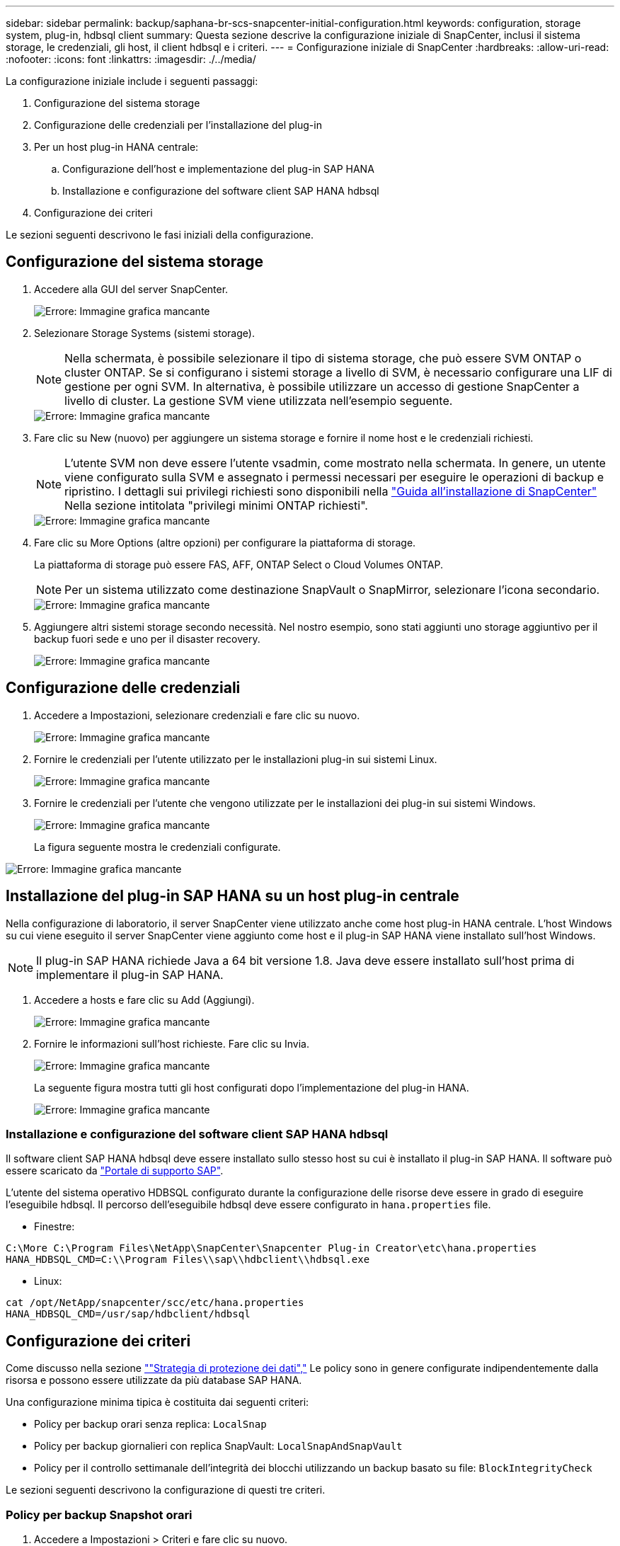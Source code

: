 ---
sidebar: sidebar 
permalink: backup/saphana-br-scs-snapcenter-initial-configuration.html 
keywords: configuration, storage system, plug-in, hdbsql client 
summary: Questa sezione descrive la configurazione iniziale di SnapCenter, inclusi il sistema storage, le credenziali, gli host, il client hdbsql e i criteri. 
---
= Configurazione iniziale di SnapCenter
:hardbreaks:
:allow-uri-read: 
:nofooter: 
:icons: font
:linkattrs: 
:imagesdir: ./../media/


[role="lead"]
La configurazione iniziale include i seguenti passaggi:

. Configurazione del sistema storage
. Configurazione delle credenziali per l'installazione del plug-in
. Per un host plug-in HANA centrale:
+
.. Configurazione dell'host e implementazione del plug-in SAP HANA
.. Installazione e configurazione del software client SAP HANA hdbsql


. Configurazione dei criteri


Le sezioni seguenti descrivono le fasi iniziali della configurazione.



== Configurazione del sistema storage

. Accedere alla GUI del server SnapCenter.
+
image::saphana-br-scs-image23.png[Errore: Immagine grafica mancante]

. Selezionare Storage Systems (sistemi storage).
+

NOTE: Nella schermata, è possibile selezionare il tipo di sistema storage, che può essere SVM ONTAP o cluster ONTAP. Se si configurano i sistemi storage a livello di SVM, è necessario configurare una LIF di gestione per ogni SVM. In alternativa, è possibile utilizzare un accesso di gestione SnapCenter a livello di cluster. La gestione SVM viene utilizzata nell'esempio seguente.

+
image::saphana-br-scs-image24.png[Errore: Immagine grafica mancante]

. Fare clic su New (nuovo) per aggiungere un sistema storage e fornire il nome host e le credenziali richiesti.
+

NOTE: L'utente SVM non deve essere l'utente vsadmin, come mostrato nella schermata. In genere, un utente viene configurato sulla SVM e assegnato i permessi necessari per eseguire le operazioni di backup e ripristino. I dettagli sui privilegi richiesti sono disponibili nella http://docs.netapp.com/ocsc-43/index.jsp?topic=%2Fcom.netapp.doc.ocsc-isg%2Fhome.html["Guida all'installazione di SnapCenter"^] Nella sezione intitolata "privilegi minimi ONTAP richiesti".

+
image::saphana-br-scs-image25.png[Errore: Immagine grafica mancante]

. Fare clic su More Options (altre opzioni) per configurare la piattaforma di storage.
+
La piattaforma di storage può essere FAS, AFF, ONTAP Select o Cloud Volumes ONTAP.

+

NOTE: Per un sistema utilizzato come destinazione SnapVault o SnapMirror, selezionare l'icona secondario.

+
image::saphana-br-scs-image26.png[Errore: Immagine grafica mancante]

. Aggiungere altri sistemi storage secondo necessità. Nel nostro esempio, sono stati aggiunti uno storage aggiuntivo per il backup fuori sede e uno per il disaster recovery.
+
image::saphana-br-scs-image27.png[Errore: Immagine grafica mancante]





== Configurazione delle credenziali

. Accedere a Impostazioni, selezionare credenziali e fare clic su nuovo.
+
image::saphana-br-scs-image28.png[Errore: Immagine grafica mancante]

. Fornire le credenziali per l'utente utilizzato per le installazioni plug-in sui sistemi Linux.
+
image::saphana-br-scs-image29.png[Errore: Immagine grafica mancante]

. Fornire le credenziali per l'utente che vengono utilizzate per le installazioni dei plug-in sui sistemi Windows.
+
image::saphana-br-scs-image30.png[Errore: Immagine grafica mancante]

+
La figura seguente mostra le credenziali configurate.



image::saphana-br-scs-image31.png[Errore: Immagine grafica mancante]



== Installazione del plug-in SAP HANA su un host plug-in centrale

Nella configurazione di laboratorio, il server SnapCenter viene utilizzato anche come host plug-in HANA centrale. L'host Windows su cui viene eseguito il server SnapCenter viene aggiunto come host e il plug-in SAP HANA viene installato sull'host Windows.


NOTE: Il plug-in SAP HANA richiede Java a 64 bit versione 1.8. Java deve essere installato sull'host prima di implementare il plug-in SAP HANA.

. Accedere a hosts e fare clic su Add (Aggiungi).
+
image::saphana-br-scs-image32.png[Errore: Immagine grafica mancante]

. Fornire le informazioni sull'host richieste. Fare clic su Invia.
+
image::saphana-br-scs-image33.png[Errore: Immagine grafica mancante]

+
La seguente figura mostra tutti gli host configurati dopo l'implementazione del plug-in HANA.

+
image::saphana-br-scs-image34.png[Errore: Immagine grafica mancante]





=== Installazione e configurazione del software client SAP HANA hdbsql

Il software client SAP HANA hdbsql deve essere installato sullo stesso host su cui è installato il plug-in SAP HANA. Il software può essere scaricato da https://support.sap.com/en/index.html["Portale di supporto SAP"^].

L'utente del sistema operativo HDBSQL configurato durante la configurazione delle risorse deve essere in grado di eseguire l'eseguibile hdbsql. Il percorso dell'eseguibile hdbsql deve essere configurato in `hana.properties` file.

* Finestre:


....
C:\More C:\Program Files\NetApp\SnapCenter\Snapcenter Plug-in Creator\etc\hana.properties
HANA_HDBSQL_CMD=C:\\Program Files\\sap\\hdbclient\\hdbsql.exe
....
* Linux:


....
cat /opt/NetApp/snapcenter/scc/etc/hana.properties
HANA_HDBSQL_CMD=/usr/sap/hdbclient/hdbsql
....


== Configurazione dei criteri

Come discusso nella sezione link:saphana-br-scs-snapcenter-concepts-and-best-practices.html#data-protection-strategy[""Strategia di protezione dei dati","] Le policy sono in genere configurate indipendentemente dalla risorsa e possono essere utilizzate da più database SAP HANA.

Una configurazione minima tipica è costituita dai seguenti criteri:

* Policy per backup orari senza replica: `LocalSnap`
* Policy per backup giornalieri con replica SnapVault: `LocalSnapAndSnapVault`
* Policy per il controllo settimanale dell'integrità dei blocchi utilizzando un backup basato su file: `BlockIntegrityCheck`


Le sezioni seguenti descrivono la configurazione di questi tre criteri.



=== Policy per backup Snapshot orari

. Accedere a Impostazioni > Criteri e fare clic su nuovo.
+
image::saphana-br-scs-image35.png[Errore: Immagine grafica mancante]

. Immettere il nome e la descrizione della policy. Fare clic su Avanti.
+
image::saphana-br-scs-image36.png[Errore: Immagine grafica mancante]

. Selezionare il tipo di backup basato su Snapshot e selezionare orario per la frequenza di pianificazione.
+
image::saphana-br-scs-image37.png[Errore: Immagine grafica mancante]

. Configurare le impostazioni di conservazione per i backup on-demand.
+
image::saphana-br-scs-image38.png[Errore: Immagine grafica mancante]

. Configurare le impostazioni di conservazione per i backup pianificati.
+
image::saphana-br-scs-image39.png[Errore: Immagine grafica mancante]

. Configurare le opzioni di replica. In questo caso, non è selezionato alcun aggiornamento di SnapVault o SnapMirror.
+
image::saphana-br-scs-image40.png[Errore: Immagine grafica mancante]

. Nella pagina Riepilogo, fare clic su fine.
+
image::saphana-br-scs-image41.png[Errore: Immagine grafica mancante]





=== Policy per backup Snapshot giornalieri con replica SnapVault

. Accedere a Impostazioni > Criteri e fare clic su nuovo.
. Immettere il nome e la descrizione della policy. Fare clic su Avanti.
+
image::saphana-br-scs-image42.png[Errore: Immagine grafica mancante]

. Impostare il tipo di backup su Snapshot Based (basato su snapshot) e la frequenza di pianificazione su Daily (giornaliero).
+
image::saphana-br-scs-image43.png[Errore: Immagine grafica mancante]

. Configurare le impostazioni di conservazione per i backup on-demand.
+
image::saphana-br-scs-image44.png[Errore: Immagine grafica mancante]

. Configurare le impostazioni di conservazione per i backup pianificati.
+
image::saphana-br-scs-image45.png[Errore: Immagine grafica mancante]

. Selezionare Aggiorna SnapVault dopo aver creato una copia Snapshot locale.
+

NOTE: L'etichetta del criterio secondario deve essere la stessa dell'etichetta SnapMirror nella configurazione di protezione dei dati sul layer di storage. Vedere la sezione link:saphana-br-scs-snapcenter-resource-specific-configuration-for-sap-hana-database-backups.html#configuration-of-data-protection-to-off-site-backup-storage[""Configurazione della protezione dei dati per lo storage di backup off-site"."]

+
image::saphana-br-scs-image46.png[Errore: Immagine grafica mancante]

. Nella pagina Riepilogo, fare clic su fine.
+
image::saphana-br-scs-image47.png[Errore: Immagine grafica mancante]





=== Policy per il controllo settimanale dell'integrità del blocco

. Accedere a Impostazioni > Criteri e fare clic su nuovo.
. Immettere il nome e la descrizione della policy. Fare clic su Avanti.
+
image::saphana-br-scs-image48.png[Errore: Immagine grafica mancante]

. Impostare il tipo di backup su file-based (basato su file) e la frequenza di pianificazione su Weekly (settimanale).
+
image::saphana-br-scs-image49.png[Errore: Immagine grafica mancante]

. Configurare le impostazioni di conservazione per i backup on-demand.
+
image::saphana-br-scs-image50.png[Errore: Immagine grafica mancante]

. Configurare le impostazioni di conservazione per i backup pianificati.
+
image::saphana-br-scs-image50.png[Errore: Immagine grafica mancante]

. Nella pagina Riepilogo, fare clic su fine.
+
image::saphana-br-scs-image51.png[Errore: Immagine grafica mancante]

+
La figura seguente mostra un riepilogo dei criteri configurati.

+
image::saphana-br-scs-image52.png[Errore: Immagine grafica mancante]


